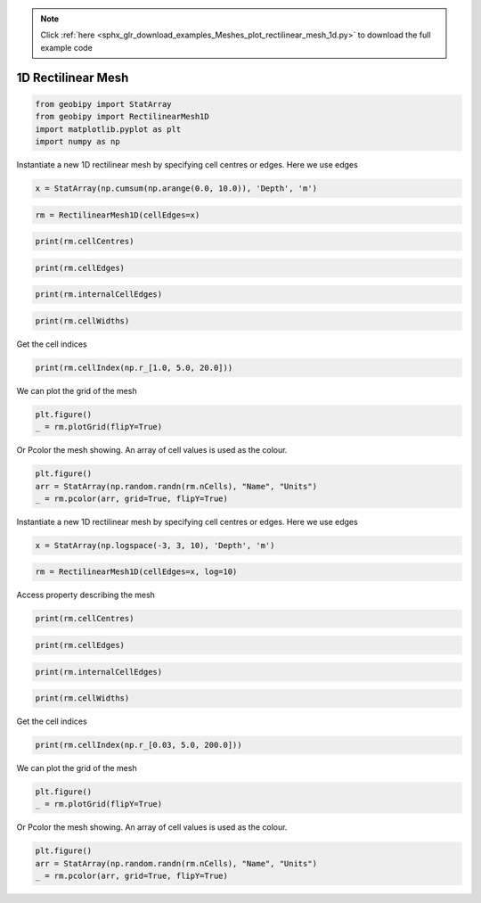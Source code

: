 .. note::
    :class: sphx-glr-download-link-note

    Click :ref:`here <sphx_glr_download_examples_Meshes_plot_rectilinear_mesh_1d.py>` to download the full example code
.. rst-class:: sphx-glr-example-title

.. _sphx_glr_examples_Meshes_plot_rectilinear_mesh_1d.py:


1D Rectilinear Mesh
-------------------


.. code-block:: default

    from geobipy import StatArray
    from geobipy import RectilinearMesh1D
    import matplotlib.pyplot as plt
    import numpy as np









Instantiate a new 1D rectilinear mesh by specifying cell centres or edges.
Here we use edges


.. code-block:: default

    x = StatArray(np.cumsum(np.arange(0.0, 10.0)), 'Depth', 'm')









.. code-block:: default

    rm = RectilinearMesh1D(cellEdges=x)










.. code-block:: default

    print(rm.cellCentres)





.. rst-class:: sphx-glr-script-out

 Out:

 .. code-block:: none

    [ 0.5  2.   4.5  8.  12.5 18.  24.5 32.  40.5]





.. code-block:: default

    print(rm.cellEdges)





.. rst-class:: sphx-glr-script-out

 Out:

 .. code-block:: none

    [ 0.  1.  3.  6. 10. 15. 21. 28. 36. 45.]





.. code-block:: default

    print(rm.internalCellEdges)





.. rst-class:: sphx-glr-script-out

 Out:

 .. code-block:: none

    [ 1.  3.  6. 10. 15. 21. 28. 36.]





.. code-block:: default

    print(rm.cellWidths)





.. rst-class:: sphx-glr-script-out

 Out:

 .. code-block:: none

    [1. 2. 3. 4. 5. 6. 7. 8. 9.]




Get the cell indices


.. code-block:: default

    print(rm.cellIndex(np.r_[1.0, 5.0, 20.0]))





.. rst-class:: sphx-glr-script-out

 Out:

 .. code-block:: none

    [1 2 5]




We can plot the grid of the mesh


.. code-block:: default

    plt.figure()
    _ = rm.plotGrid(flipY=True)





.. image:: /examples/Meshes/images/sphx_glr_plot_rectilinear_mesh_1d_001.png
    :class: sphx-glr-single-img





Or Pcolor the mesh showing. An array of cell values is used as the colour.


.. code-block:: default

    plt.figure()
    arr = StatArray(np.random.randn(rm.nCells), "Name", "Units")
    _ = rm.pcolor(arr, grid=True, flipY=True)





.. image:: /examples/Meshes/images/sphx_glr_plot_rectilinear_mesh_1d_002.png
    :class: sphx-glr-single-img





Instantiate a new 1D rectilinear mesh by specifying cell centres or edges.
Here we use edges


.. code-block:: default

    x = StatArray(np.logspace(-3, 3, 10), 'Depth', 'm')









.. code-block:: default

    rm = RectilinearMesh1D(cellEdges=x, log=10)









Access property describing the mesh


.. code-block:: default

    print(rm.cellCentres)





.. rst-class:: sphx-glr-script-out

 Out:

 .. code-block:: none

    [-2.66666667e+00 -2.00000000e+00 -1.33333333e+00 -6.66666667e-01
     -2.22044605e-16  6.66666667e-01  1.33333333e+00  2.00000000e+00
      2.66666667e+00]





.. code-block:: default

    print(rm.cellEdges)





.. rst-class:: sphx-glr-script-out

 Out:

 .. code-block:: none

    [-3.         -2.33333333 -1.66666667 -1.         -0.33333333  0.33333333
      1.          1.66666667  2.33333333  3.        ]





.. code-block:: default

    print(rm.internalCellEdges)





.. rst-class:: sphx-glr-script-out

 Out:

 .. code-block:: none

    [-2.33333333 -1.66666667 -1.         -0.33333333  0.33333333  1.
      1.66666667  2.33333333]





.. code-block:: default

    print(rm.cellWidths)





.. rst-class:: sphx-glr-script-out

 Out:

 .. code-block:: none

    [0.66666667 0.66666667 0.66666667 0.66666667 0.66666667 0.66666667
     0.66666667 0.66666667 0.66666667]




Get the cell indices


.. code-block:: default

    print(rm.cellIndex(np.r_[0.03, 5.0, 200.0]))





.. rst-class:: sphx-glr-script-out

 Out:

 .. code-block:: none

    [1 5 7]




We can plot the grid of the mesh


.. code-block:: default

    plt.figure()
    _ = rm.plotGrid(flipY=True)





.. image:: /examples/Meshes/images/sphx_glr_plot_rectilinear_mesh_1d_003.png
    :class: sphx-glr-single-img





Or Pcolor the mesh showing. An array of cell values is used as the colour.


.. code-block:: default

    plt.figure()
    arr = StatArray(np.random.randn(rm.nCells), "Name", "Units")
    _ = rm.pcolor(arr, grid=True, flipY=True)




.. image:: /examples/Meshes/images/sphx_glr_plot_rectilinear_mesh_1d_004.png
    :class: sphx-glr-single-img






.. rst-class:: sphx-glr-timing

   **Total running time of the script:** ( 0 minutes  0.534 seconds)


.. _sphx_glr_download_examples_Meshes_plot_rectilinear_mesh_1d.py:


.. only :: html

 .. container:: sphx-glr-footer
    :class: sphx-glr-footer-example



  .. container:: sphx-glr-download

     :download:`Download Python source code: plot_rectilinear_mesh_1d.py <plot_rectilinear_mesh_1d.py>`



  .. container:: sphx-glr-download

     :download:`Download Jupyter notebook: plot_rectilinear_mesh_1d.ipynb <plot_rectilinear_mesh_1d.ipynb>`


.. only:: html

 .. rst-class:: sphx-glr-signature

    `Gallery generated by Sphinx-Gallery <https://sphinx-gallery.github.io>`_
